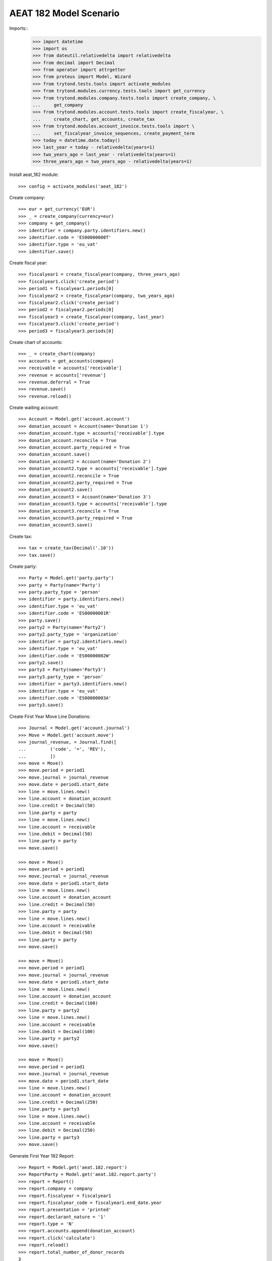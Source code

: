 =======================
AEAT 182 Model Scenario
=======================

Imports::
    >>> import datetime
    >>> import os
    >>> from dateutil.relativedelta import relativedelta
    >>> from decimal import Decimal
    >>> from operator import attrgetter
    >>> from proteus import Model, Wizard
    >>> from trytond.tests.tools import activate_modules
    >>> from trytond.modules.currency.tests.tools import get_currency
    >>> from trytond.modules.company.tests.tools import create_company, \
    ...     get_company
    >>> from trytond.modules.account.tests.tools import create_fiscalyear, \
    ...     create_chart, get_accounts, create_tax
    >>> from trytond.modules.account_invoice.tests.tools import \
    ...     set_fiscalyear_invoice_sequences, create_payment_term
    >>> today = datetime.date.today()
    >>> last_year = today - relativedelta(years=1)
    >>> two_years_ago = last_year - relativedelta(years=1)
    >>> three_years_ago = two_years_ago - relativedelta(years=1)

Install aeat_182 module::

    >>> config = activate_modules('aeat_182')

Create company::

    >>> eur = get_currency('EUR')
    >>> _ = create_company(currency=eur)
    >>> company = get_company()
    >>> identifier = company.party.identifiers.new()
    >>> identifier.code = 'ES00000000T'
    >>> identifier.type = 'eu_vat'
    >>> identifier.save()

Create fiscal year::

    >>> fiscalyear1 = create_fiscalyear(company, three_years_ago)
    >>> fiscalyear1.click('create_period')
    >>> period1 = fiscalyear1.periods[0]
    >>> fiscalyear2 = create_fiscalyear(company, two_years_ago)
    >>> fiscalyear2.click('create_period')
    >>> period2 = fiscalyear2.periods[0]
    >>> fiscalyear3 = create_fiscalyear(company, last_year)
    >>> fiscalyear3.click('create_period')
    >>> period3 = fiscalyear3.periods[0]

Create chart of accounts::

    >>> _ = create_chart(company)
    >>> accounts = get_accounts(company)
    >>> receivable = accounts['receivable']
    >>> revenue = accounts['revenue']
    >>> revenue.deferral = True
    >>> revenue.save()
    >>> revenue.reload()

Create waiting account::

    >>> Account = Model.get('account.account')
    >>> donation_account = Account(name='Donation 1')
    >>> donation_account.type = accounts['receivable'].type
    >>> donation_account.reconcile = True
    >>> donation_account.party_required = True
    >>> donation_account.save()
    >>> donation_account2 = Account(name='Donation 2')
    >>> donation_account2.type = accounts['receivable'].type
    >>> donation_account2.reconcile = True
    >>> donation_account2.party_required = True
    >>> donation_account2.save()
    >>> donation_account3 = Account(name='Donation 3')
    >>> donation_account3.type = accounts['receivable'].type
    >>> donation_account3.reconcile = True
    >>> donation_account3.party_required = True
    >>> donation_account3.save()

Create tax::

    >>> tax = create_tax(Decimal('.10'))
    >>> tax.save()

Create party::

    >>> Party = Model.get('party.party')
    >>> party = Party(name='Party')
    >>> party.party_type = 'person'
    >>> identifier = party.identifiers.new()
    >>> identifier.type = 'eu_vat'
    >>> identifier.code = 'ES00000001R'
    >>> party.save()
    >>> party2 = Party(name='Party2')
    >>> party2.party_type = 'organization'
    >>> identifier = party2.identifiers.new()
    >>> identifier.type = 'eu_vat'
    >>> identifier.code = 'ES00000002W'
    >>> party2.save()
    >>> party3 = Party(name='Party3')
    >>> party3.party_type = 'person'
    >>> identifier = party3.identifiers.new()
    >>> identifier.type = 'eu_vat'
    >>> identifier.code = 'ES00000003A'
    >>> party3.save()

Create First Year Move Line Donations::

    >>> Journal = Model.get('account.journal')
    >>> Move = Model.get('account.move')
    >>> journal_revenue, = Journal.find([
    ...         ('code', '=', 'REV'),
    ...         ])
    >>> move = Move()
    >>> move.period = period1
    >>> move.journal = journal_revenue
    >>> move.date = period1.start_date
    >>> line = move.lines.new()
    >>> line.account = donation_account
    >>> line.credit = Decimal(50)
    >>> line.party = party
    >>> line = move.lines.new()
    >>> line.account = receivable
    >>> line.debit = Decimal(50)
    >>> line.party = party
    >>> move.save()

    >>> move = Move()
    >>> move.period = period1
    >>> move.journal = journal_revenue
    >>> move.date = period1.start_date
    >>> line = move.lines.new()
    >>> line.account = donation_account
    >>> line.credit = Decimal(50)
    >>> line.party = party
    >>> line = move.lines.new()
    >>> line.account = receivable
    >>> line.debit = Decimal(50)
    >>> line.party = party
    >>> move.save()

    >>> move = Move()
    >>> move.period = period1
    >>> move.journal = journal_revenue
    >>> move.date = period1.start_date
    >>> line = move.lines.new()
    >>> line.account = donation_account
    >>> line.credit = Decimal(100)
    >>> line.party = party2
    >>> line = move.lines.new()
    >>> line.account = receivable
    >>> line.debit = Decimal(100)
    >>> line.party = party2
    >>> move.save()

    >>> move = Move()
    >>> move.period = period1
    >>> move.journal = journal_revenue
    >>> move.date = period1.start_date
    >>> line = move.lines.new()
    >>> line.account = donation_account
    >>> line.credit = Decimal(250)
    >>> line.party = party3
    >>> line = move.lines.new()
    >>> line.account = receivable
    >>> line.debit = Decimal(250)
    >>> line.party = party3
    >>> move.save()

Generate First Year 182 Report::

    >>> Report = Model.get('aeat.182.report')
    >>> ReportParty = Model.get('aeat.182.report.party')
    >>> report = Report()
    >>> report.company = company
    >>> report.fiscalyear = fiscalyear1
    >>> report.fiscalyear_code = fiscalyear1.end_date.year
    >>> report.presentation = 'printed'
    >>> report.declarant_nature = '1'
    >>> report.type = 'N'
    >>> report.accounts.append(donation_account)
    >>> report.click('calculate')
    >>> report.reload()
    >>> report.total_number_of_donor_records
    3
    >>> report.amount_of_donations
    Decimal('450.00')
    >>> report_party, = ReportParty.find([
    ...         ('party_vat', '=', '00000001R'),
    ...         ('report', '=', report.id),
    ...         ])
    >>> report_party.amount
    Decimal('100.00')
    >>> report_party.percentage_deduction
    Decimal('75')
    >>> report_party, = ReportParty.find([
    ...         ('party_vat', '=', '00000002W'),
    ...         ('report', '=', report.id),
    ...         ])
    >>> report_party.amount
    Decimal('100.00')
    >>> report_party.percentage_deduction
    Decimal('35')

Create Second Year Move Line Donations::

    >>> move = Move()
    >>> move.period = period2
    >>> move.journal = journal_revenue
    >>> move.date = period2.start_date
    >>> line = move.lines.new()
    >>> line.account = donation_account2
    >>> line.credit = Decimal(160)
    >>> line.party = party
    >>> line = move.lines.new()
    >>> line.account = receivable
    >>> line.debit = Decimal(160)
    >>> line.party = party
    >>> move.save()

    >>> move = Move()
    >>> move.period = period2
    >>> move.journal = journal_revenue
    >>> move.date = period2.start_date
    >>> line = move.lines.new()
    >>> line.account = donation_account2
    >>> line.credit = Decimal(100)
    >>> line.party = party2
    >>> line = move.lines.new()
    >>> line.account = receivable
    >>> line.debit = Decimal(100)
    >>> line.party = party2
    >>> move.save()

    >>> move = Move()
    >>> move.period = period2
    >>> move.journal = journal_revenue
    >>> move.date = period2.start_date
    >>> line = move.lines.new()
    >>> line.account = donation_account2
    >>> line.credit = Decimal(200)
    >>> line.party = party3
    >>> line = move.lines.new()
    >>> line.account = receivable
    >>> line.debit = Decimal(200)
    >>> line.party = party3
    >>> move.save()

Generate Second Year 182 Report::

    >>> report = Report()
    >>> report.company = company
    >>> report.fiscalyear = fiscalyear2
    >>> report.fiscalyear_code = fiscalyear2.end_date.year
    >>> report.presentation = 'printed'
    >>> report.declarant_nature = '1'
    >>> report.type = 'N'
    >>> report.accounts.append(donation_account2)
    >>> report.click('calculate')
    >>> report.reload()
    >>> report.total_number_of_donor_records
    3
    >>> report.amount_of_donations
    Decimal('460.00')
    >>> report_party, = ReportParty.find([
    ...         ('party_vat', '=', '00000001R'),
    ...         ('report', '=', report.id),
    ...         ])
    >>> report_party.amount
    Decimal('160.00')
    >>> report_party.percentage_deduction
    Decimal('30')
    >>> report_party, = ReportParty.find([
    ...         ('party_vat', '=', '00000002W'),
    ...         ('report', '=', report.id),
    ...         ])
    >>> report_party.amount
    Decimal('100.00')
    >>> report_party.percentage_deduction
    Decimal('35')

Create Third Year Move Line Donations::

    >>> move = Move()
    >>> move.period = period3
    >>> move.journal = journal_revenue
    >>> move.date = period3.start_date
    >>> line = move.lines.new()
    >>> line.account = donation_account3
    >>> line.credit = Decimal(160)
    >>> line.party = party
    >>> line = move.lines.new()
    >>> line.account = receivable
    >>> line.debit = Decimal(160)
    >>> line.party = party
    >>> move.save()

    >>> move = Move()
    >>> move.period = period3
    >>> move.journal = journal_revenue
    >>> move.date = period3.start_date
    >>> line = move.lines.new()
    >>> line.account = donation_account3
    >>> line.credit = Decimal(100)
    >>> line.party = party2
    >>> line = move.lines.new()
    >>> line.account = receivable
    >>> line.debit = Decimal(100)
    >>> line.party = party2
    >>> move.save()

    >>> move = Move()
    >>> move.period = period3
    >>> move.journal = journal_revenue
    >>> move.date = period2.start_date
    >>> line = move.lines.new()
    >>> line.account = donation_account3
    >>> line.credit = Decimal(200)
    >>> line.party = party3
    >>> line = move.lines.new()
    >>> line.account = receivable
    >>> line.debit = Decimal(200)
    >>> line.party = party3
    >>> move.save()

Generate Third Year 182 Report::

    >>> report = Report()
    >>> report.company = company
    >>> report.fiscalyear = fiscalyear3
    >>> report.fiscalyear_code = fiscalyear3.end_date.year
    >>> report.presentation = 'printed'
    >>> report.declarant_nature = '1'
    >>> report.type = 'N'
    >>> report.accounts.append(donation_account3)
    >>> report.click('calculate')
    >>> report.reload()
    >>> report.total_number_of_donor_records
    3
    >>> report.amount_of_donations
    Decimal('460.00')
    >>> report_party, = ReportParty.find([
    ...         ('party_vat', '=', '00000001R'),
    ...         ('report', '=', report.id),
    ...         ])
    >>> report_party.amount
    Decimal('160.00')
    >>> report_party.percentage_deduction
    Decimal('35')
    >>> report_party, = ReportParty.find([
    ...         ('party_vat', '=', '00000002W'),
    ...         ('report', '=', report.id),
    ...         ])
    >>> report_party.amount
    Decimal('100.00')
    >>> report_party.percentage_deduction
    Decimal('40')
    >>> report_party, = ReportParty.find([
    ...         ('party_vat', '=', '00000003A'),
    ...         ('report', '=', report.id),
    ...         ])
    >>> report_party.amount
    Decimal('200.00')
    >>> report_party.percentage_deduction
    Decimal('30')

Generate AEAT 182 Model File::

    >>> report.click('process')
    >>> bool(report.file_)
    True
